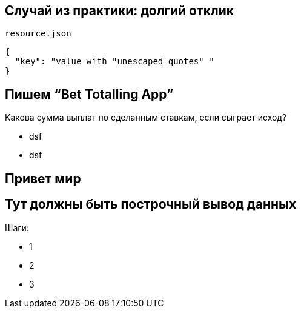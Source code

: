 == Случай из практики: долгий отклик

`resource.json`
[source,json]
----
{
  "key": "value with "unescaped quotes" "
}
----


== Пишем “Bet Totalling App”
Какова сумма выплат по сделанным ставкам, если сыграет исход?
[%step]
* dsf
* dsf

== Привет мир

== Тут должны быть построчный вывод данных
Шаги:
[%step]
* 1
* 2
* 3
